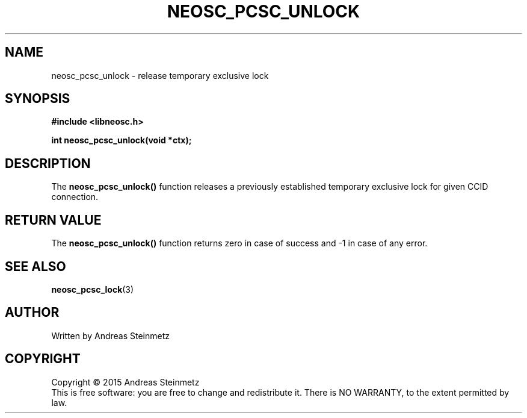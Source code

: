 .TH NEOSC_PCSC_UNLOCK 3  2015-04-10 "" ""
.SH NAME
neosc_pcsc_unlock \- release temporary exclusive lock
.SH SYNOPSIS
.nf
.B #include <libneosc.h>
.sp
.BI "int neosc_pcsc_unlock(void *ctx);"
.SH DESCRIPTION
The
.BR neosc_pcsc_unlock()
function releases a previously established temporary exclusive lock for given CCID connection.
.SH RETURN VALUE
The
.BR neosc_pcsc_unlock()
function returns zero in case of success and -1 in case of any error.
.SH SEE ALSO
.BR neosc_pcsc_lock (3)
.SH AUTHOR
Written by Andreas Steinmetz
.SH COPYRIGHT
Copyright \(co 2015 Andreas Steinmetz
.br
This is free software: you are free to change and redistribute it.
There is NO WARRANTY, to the extent permitted by law.
